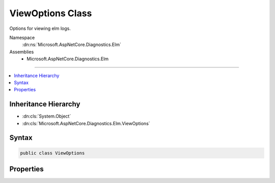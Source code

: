 

ViewOptions Class
=================






Options for viewing elm logs.


Namespace
    :dn:ns:`Microsoft.AspNetCore.Diagnostics.Elm`
Assemblies
    * Microsoft.AspNetCore.Diagnostics.Elm

----

.. contents::
   :local:



Inheritance Hierarchy
---------------------


* :dn:cls:`System.Object`
* :dn:cls:`Microsoft.AspNetCore.Diagnostics.Elm.ViewOptions`








Syntax
------

.. code-block:: csharp

    public class ViewOptions








.. dn:class:: Microsoft.AspNetCore.Diagnostics.Elm.ViewOptions
    :hidden:

.. dn:class:: Microsoft.AspNetCore.Diagnostics.Elm.ViewOptions

Properties
----------

.. dn:class:: Microsoft.AspNetCore.Diagnostics.Elm.ViewOptions
    :noindex:
    :hidden:

    
    .. dn:property:: Microsoft.AspNetCore.Diagnostics.Elm.ViewOptions.MinLevel
    
        
    
        
        The minimum :any:`Microsoft.Extensions.Logging.LogLevel` of logs shown on the elm page.
    
        
        :rtype: Microsoft.Extensions.Logging.LogLevel
    
        
        .. code-block:: csharp
    
            public LogLevel MinLevel { get; set; }
    
    .. dn:property:: Microsoft.AspNetCore.Diagnostics.Elm.ViewOptions.NamePrefix
    
        
    
        
        The prefix for the logger names of logs shown on the elm page.
    
        
        :rtype: System.String
    
        
        .. code-block:: csharp
    
            public string NamePrefix { get; set; }
    

